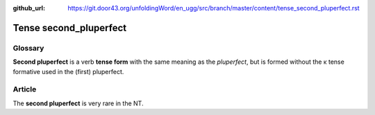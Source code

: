 :github_url: https://git.door43.org/unfoldingWord/en_ugg/src/branch/master/content/tense_second_pluperfect.rst

.. _tense_second_pluperfect:

Tense second\_pluperfect
========================

Glossary
--------

**Second pluperfect** is a verb **tense form** with the same meaning as
the *pluperfect*, but is formed without the κ tense formative used in
the (first) pluperfect.

Article
-------

The **second pluperfect** is very rare in the NT.
